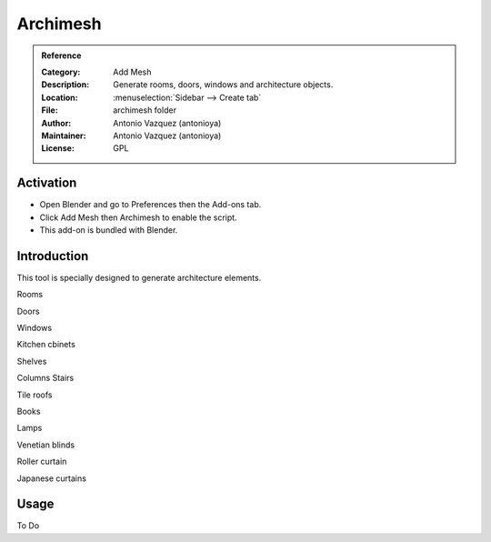 
*********
Archimesh
*********

.. admonition:: Reference
   :class: refbox

   :Category:  Add Mesh
   :Description: Generate rooms, doors, windows and architecture objects.
   :Location: :menuselection:`Sidebar --> Create tab`
   :File: archimesh folder
   :Author: Antonio Vazquez (antonioya)
   :Maintainer: Antonio Vazquez (antonioya)
   :License: GPL


Activation
==========

- Open Blender and go to Preferences then the Add-ons tab.
- Click Add Mesh then Archimesh to enable the script.
- This add-on is bundled with Blender.


Introduction
============

This tool is specially designed to generate architecture elements.

Rooms

Doors

Windows

Kitchen cbinets

Shelves

Columns Stairs

Tile roofs

Books

Lamps

Venetian blinds

Roller curtain

Japanese curtains


Usage
=====

To Do
